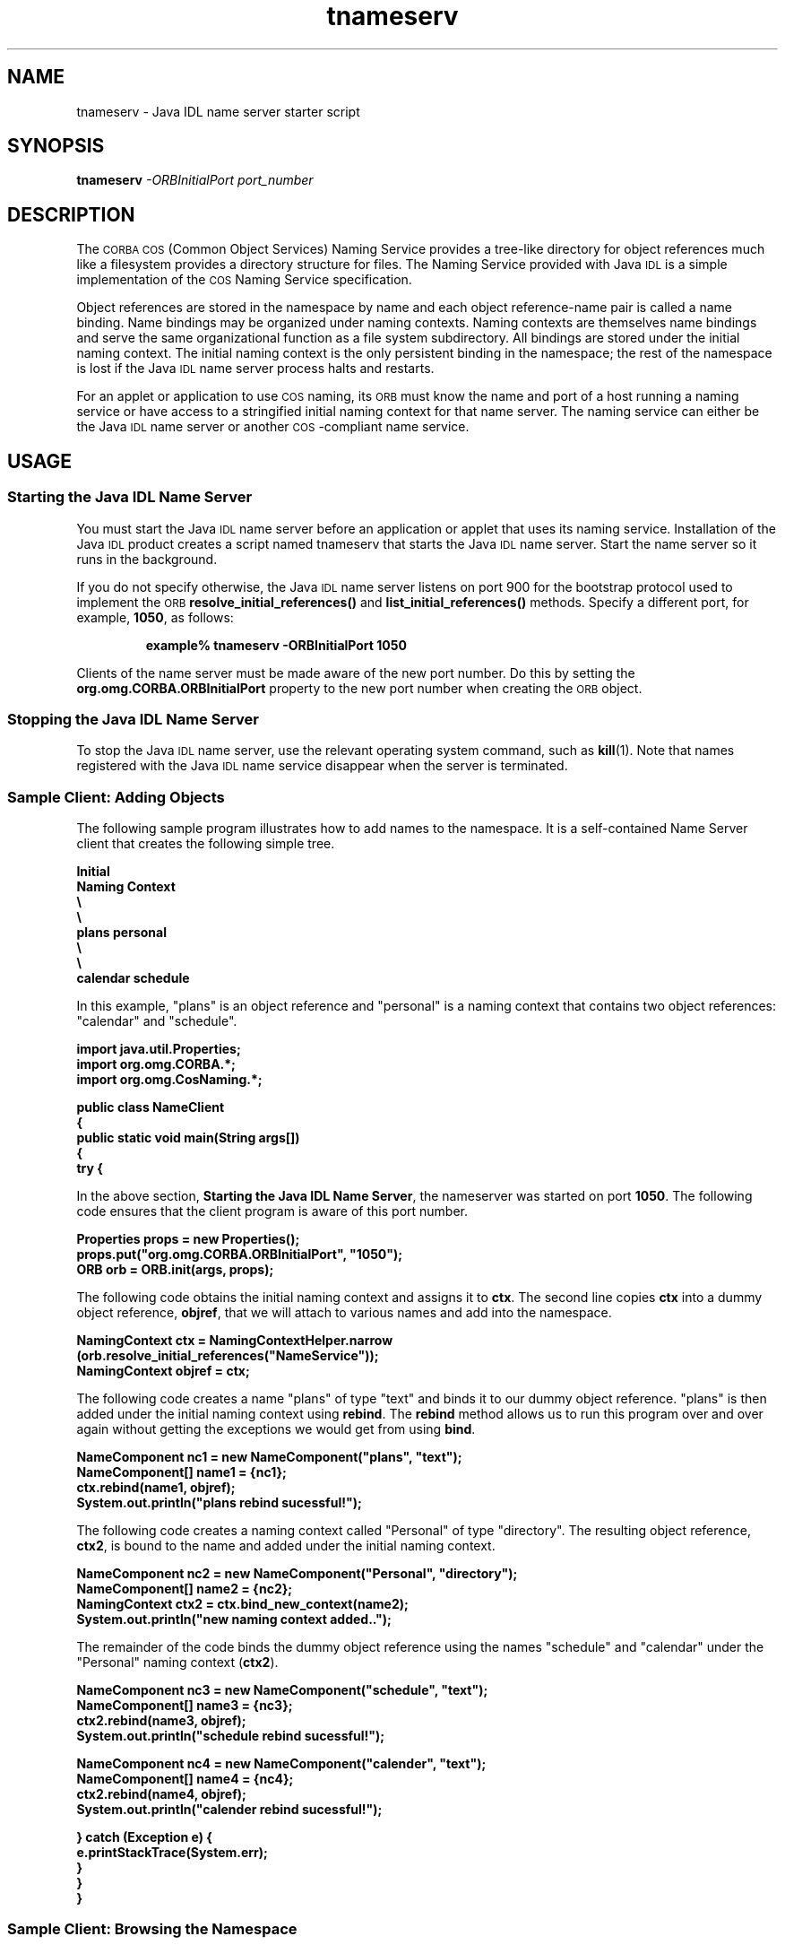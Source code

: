 '\" t
.\"
.\" Copyright 2002 Sun Microsystems, Inc. All rights reserved.
.\" SUN PROPRIETARY/CONFIDENTIAL. Use is subject to license terms.
.\"
.TH tnameserv 1 "13 June 2000"
.SH NAME
tnameserv \- Java IDL name server starter script
.SH SYNOPSIS
.B tnameserv
.I \-ORBInitialPort port_number
.SH DESCRIPTION
.IX "Java IDL name server starter script" "" "Java IDL name server starter script \(em \fLtnameserv\fP"
.IX "tnameserv" "" "\fLtnameserv\fP \(em Java IDL name server starter script"
The
.SM CORBA COS
(Common Object Services) Naming Service provides a tree-like
directory for object references much like a filesystem provides a directory
structure for files.
The Naming Service provided with Java
.SM IDL
is a simple
implementation of the
.SM COS
Naming Service specification.
.LP
Object references are stored in the namespace by name and each object
reference-name pair is called a name binding.
Name bindings may be organized
under naming contexts.
Naming contexts are themselves name bindings and
serve the same organizational function as a file system subdirectory.
All bindings are stored under the initial naming context.
The initial naming
context is the only persistent binding in the namespace; the rest of the
namespace is lost if the Java
.SM IDL
name server process halts and restarts.
.LP
For an applet or application to use
.SM COS
naming, its
.SM ORB
must know the name
and port of a host running a naming service or have access to a stringified
initial naming context for that name server.
The naming service can either
be the Java
.SM IDL
name server or another
.SM COS\s0-compliant
name service.
.SH USAGE
.SS Starting the Java IDL Name Server
.IX "tnameserv" "Starting the Java IDL Name Server" "\fLtnameserv\fP \(em Java IDL name server starter script"
You must start the Java
.SM IDL
name server before an application or applet that
uses its naming service.
Installation of the Java
.SM IDL
product creates a
script named tnameserv 
that starts the Java
.SM IDL
name server.
Start the name server so it runs in
the background.
.LP
If you do not specify otherwise, the Java
.SM IDL
name server listens on port
900 for the bootstrap protocol used to implement the
.SM ORB
.B resolve_initial_references(\|)
and
.B list_initial_references(\|)
methods.
Specify a different port, for example,
.BR 1050 ,
as follows:
.LP
.RS
.B example% tnameserv \-ORBInitialPort 1050
.RE
.LP
Clients of the name server must be made aware of the new port number.
Do this by setting the
.B org.omg.CORBA.ORBInitialPort
property to the new port
number when creating the
.SM ORB
object.
.SS Stopping the Java IDL Name Server
.IX "tnameserv" "Stopping the Java IDL Name Server" "\fLtnameserv\fP \(em Java IDL name server starter script"
To stop the Java
.SM IDL
name server, use the relevant operating system command,
such as
.BR kill (1).
Note that names registered with the Java
.SM IDL
name service
disappear when the server is terminated.
.SS Sample Client: Adding Objects 
.IX "tnameserv" "Sample Client: Browsing the Namespace" "\fLtnameserv\fP \(em Java IDL name server starter script"
.IX "tnameserv" "Sample Client: Adding Objects to the Namespace" "\fLtnameserv\fP \(em Java IDL name server starter script"
The following sample program illustrates how to add names to the namespace.
It is a self-contained Name Server client that creates the following simple
tree.
.br
.ne 10
.ft 3
.nf

        Initial
     Naming Context
      \/      \\
     \/        \\
   plans      personal
               \/\\
              \/  \\
        calendar   schedule

.fi
.ft 1
In this example, "plans"
is an object reference and
"personal"
is a naming context that contains two object references:
"calendar" and "schedule".
.ft 3
.nf

import java.util.Properties;
import org.omg.CORBA.*;
import org.omg.CosNaming.*;

public class NameClient
{
   public static void main(String args[])
   {
      try {

.fi
.ft 1
In the above section,
.BR "Starting the Java IDL Name Server" ,
the nameserver was started on port
.BR 1050 .
The following code ensures that the client program is
aware of this port number.
.ft 3
.nf

        Properties props = new Properties();
        props.put("org.omg.CORBA.ORBInitialPort", "1050");
        ORB orb = ORB.init(args, props);

.fi
.ft 1
The following code obtains the initial naming context and assigns it to
.BR ctx .
The second line copies
.B ctx
into a dummy object reference,
.BR objref ,
that we will attach to various names and add into the namespace.
.ft 3
.nf

        NamingContext ctx = NamingContextHelper.narrow
            (orb.resolve_initial_references("NameService"));
        NamingContext objref = ctx;

.fi
.ft 1
The following code creates a
name "plans" of type "text" and binds it to our dummy
object reference.
"plans" is then added under the initial naming context
using
.BR rebind .
The
.B rebind
method allows us to run this program over and over
again without getting the exceptions we would get from using
.BR bind .
.ft 3
.nf

        NameComponent nc1 = new NameComponent("plans", "text");
        NameComponent[] name1 = {nc1};
        ctx.rebind(name1, objref);
        System.out.println("plans rebind sucessful!");

.fi
.ft 1
The following code creates a naming context
called "Personal" of type "directory".
The resulting object reference,
.BR ctx2 ,
is bound to the name and added under
the initial naming context.
.ft 3
.nf

        NameComponent nc2 = new NameComponent("Personal", "directory");
        NameComponent[] name2 = {nc2};
        NamingContext ctx2 = ctx.bind_new_context(name2);
        System.out.println("new naming context added..");

.fi
.ft 1
The remainder of the code binds the dummy object reference using the names
"schedule" and "calendar" under the "Personal" naming context
.RB ( ctx2 ).
.ft 3
.nf

        NameComponent nc3 = new NameComponent("schedule", "text");
        NameComponent[] name3 = {nc3};
        ctx2.rebind(name3, objref);
        System.out.println("schedule rebind sucessful!");

        NameComponent nc4 = new NameComponent("calender", "text");
        NameComponent[] name4 = {nc4};
        ctx2.rebind(name4, objref);
        System.out.println("calender rebind sucessful!");

    } catch (Exception e) {
        e.printStackTrace(System.err);
    }
  }
}

.fi
.ft 1
.SS Sample Client: Browsing the Namespace
The following sample program illustrates how to browse the namespace.
.ft 3
.nf

import java.util.Properties;
import org.omg.CORBA.*;
import org.omg.CosNaming.*;

public class NameClientList
{
   public static void main(String args[])
   {
      try {

.fi
.ft 1
In the above section,
.BR "Starting the Java IDL Name Server" ,
the nameserver was started on port
.BR 1050 .
The following code ensures that the client program is
aware of this port number.
.ft 3
.nf

        Properties props = new Properties();
        props.put("org.omg.CORBA.ORBInitialPort", "1050");
        ORB orb = ORB.init(args, props);

.fi
.ft 1
The following code obtains the initial naming context.
.ft 3
.nf

        NamingContext nc = NamingContextHelper.narrow
           (orb.resolve_initial_references("NameService"));

.fi
.ft 1
The list method lists the bindings in the naming context.
In this case, up
to 1000 bindings from the initial naming context will be returned in the
.BR BindingListHolder ;
any remaining bindings are returned in the
.BR BindingIteratorHolder .
.ft 3
.nf

        BindingListHolder bl = new BindingListHolder();
        BindingIteratorHolder blIt= new BindingIteratorHolder();
        nc.list(1000, bl, blIt);

.fi
.ft 1
The following code gets the array of bindings
out of the returned
.BR BindingListHolder .
If there are no bindings, the program ends.
.ft 3
.nf

        Binding bindings[] = bl.value;
        if (bindings.length == 0) return;

.fi
.ft 1
The remainder of the code loops
through the bindings and prints the names out.
.ft 3
.nf

        for (int i=0; i < bindings.length; i++) {

            // get the object reference for each binding
            org.omg.CORBA.Object obj = nc.resolve
				 (bindings[i].binding_name);
            String objStr = orb.object_to_string(obj);
            int lastIx = bindings[i].binding_name.length-1;

            // check to see if this is a naming context
            if (bindings[i].binding_type == BindingType.ncontext) {
              System.out.println
				 ("Context: " + bindings[i].binding_name[lastIx].id);
            } else {
                System.out.println
				   ("Object: " + bindings[i].binding_name[lastIx].id);
            }
        }

       } catch (Exception e) {
        e.printStackTrace(System.err);
       }
   }
}

.fi
.ft 1
.SH SEE ALSO
.BR kill (1)
